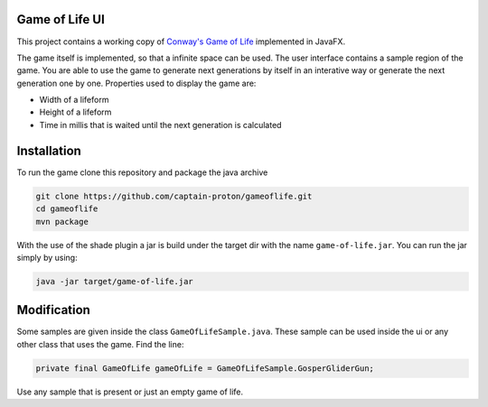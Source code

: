 Game of Life UI
===============

This project contains a working copy of `Conway's Game of Life`_ implemented in JavaFX.

The game itself is implemented, so that a infinite space can be used. The user interface contains a sample region of the game. You are able to use the game to generate next generations by itself in an interative way or generate the next generation one by one. Properties used to display the game are:

- Width of a lifeform
- Height of a lifeform
- Time in millis that is waited until the next generation is calculated

.. image:: game_of_life_ui.png

Installation
============

To run the game clone this repository and package the java archive

.. code-block:: shell

    git clone https://github.com/captain-proton/gameoflife.git
    cd gameoflife
    mvn package

With the use of the shade plugin a jar is build under the target dir with the name ``game-of-life.jar``. You can run the jar simply by using:

.. code-block:: shell

    java -jar target/game-of-life.jar

Modification
============

Some samples are given inside the class ``GameOfLifeSample.java``. These sample can be used inside the ui or any other class that uses the game. Find the line:

.. code-block:: java

    private final GameOfLife gameOfLife = GameOfLifeSample.GosperGliderGun;

Use any sample that is present or just an empty game of life.

.. _Conway's Game of Life: https://en.wikipedia.org/wiki/Conway%27s_Game_of_Life
